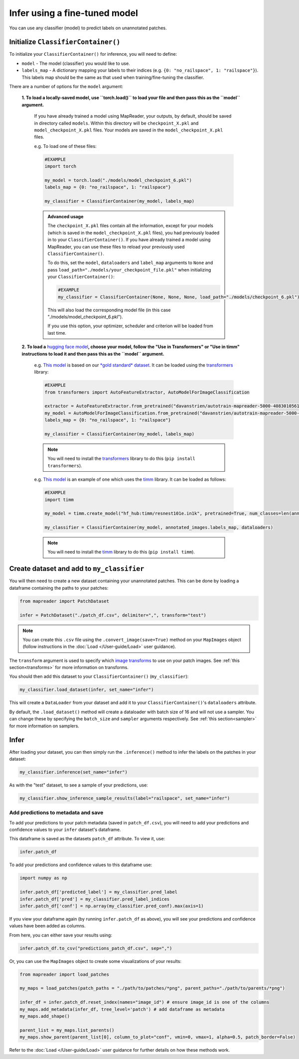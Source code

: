 Infer using a fine-tuned model
==================================

You can use any classifier (model) to predict labels on unannotated patches.

Initialize ``ClassifierContainer()``
-------------------------------------

To initialize your ``ClassifierContainer()`` for inference, you will need to define:

- ``model`` - The model (classifier) you would like to use.
- ``labels_map`` - A dictionary mapping your labels to their indices (e.g. ``{0: "no_railspace", 1: "railspace"}``). This labels map should be the same as that used when training/fine-tuning the classifier.

There are a number of options for the ``model`` argument:

    **1.  To load a locally-saved model, use ``torch.load()`` to load your file and then pass this as the ``model`` argument.**

        If you have already trained a model using MapReader, your outputs, by default, should be saved in directory called ``models``.
        Within this directory will be ``checkpoint_X.pkl`` and ``model_checkpoint_X.pkl`` files.
        Your models are saved in the ``model_checkpoint_X.pkl`` files.

        e.g. To load one of these files:

        .. code-block:: python

            #EXAMPLE
            import torch

            my_model = torch.load("./models/model_checkpoint_6.pkl")
            labels_map = {0: "no_railspace", 1: "railspace"}

            my_classifier = ClassifierContainer(my_model, labels_map)

        .. admonition:: Advanced usage
            :class: dropdown

            The ``checkpoint_X.pkl`` files contain all the information, except for your models (which is saved in the ``model_checkpoint_X.pkl`` files), you had previously loaded in to your ``ClassifierContainer()``.
            If you have already trained a model using MapReader, you can use these files to reload your previously used ``ClassifierContainer()``.

            To do this, set the ``model``, ``dataloaders`` and ``label_map`` arguments to ``None`` and pass ``load_path="./models/your_checkpoint_file.pkl"`` when initializing your ``ClassifierContainer()``:

            .. code-block:: python

                #EXAMPLE
                my_classifier = ClassifierContainer(None, None, None, load_path="./models/checkpoint_6.pkl")

            This will also load the corresponding model file (in this case "./models/model_checkpoint_6.pkl").

            If you use this option, your optimizer, scheduler and criterion will be loaded from last time.

    **2.  To load a** `hugging face model <https://huggingface.co/models>`__\ **, choose your model, follow the "Use in Transformers" or "Use in timm" instructions to load it and then pass this as the ``model`` argument.**

        e.g. `This model <https://huggingface.co/davanstrien/autotrain-mapreader-5000-40830105612>`__ is based on our `*gold standard* dataset <https://huggingface.co/datasets/Livingwithmachines/MapReader_Data_SIGSPATIAL_2022>`__.
        It can be loaded using the `transformers <https://github.com/huggingface/transformers>`__ library:

        .. code-block:: python

            #EXAMPLE
            from transformers import AutoFeatureExtractor, AutoModelForImageClassification

            extractor = AutoFeatureExtractor.from_pretrained("davanstrien/autotrain-mapreader-5000-40830105612")
            my_model = AutoModelForImageClassification.from_pretrained("davanstrien/autotrain-mapreader-5000-40830105612")
            labels_map = {0: "no_railspace", 1: "railspace"}

            my_classifier = ClassifierContainer(my_model, labels_map)

        .. note:: You will need to install the `transformers <https://github.com/huggingface/transformers>`__ library to do this (``pip install transformers``).

        e.g. `This model <https://huggingface.co/timm/resnest101e.in1k>`__ is an example of one which uses the `timm <https://huggingface.co/docs/timm/index>`__ library.
        It can be loaded as follows:

        .. code-block:: python

            #EXAMPLE
            import timm

            my_model = timm.create_model("hf_hub:timm/resnest101e.in1k", pretrained=True, num_classes=len(annotated_images.labels_map))

            my_classifier = ClassifierContainer(my_model, annotated_images.labels_map, dataloaders)

        .. note:: You will need to install the `timm <https://huggingface.co/docs/timm/index>`__ library to do this (``pip install timm``).

Create dataset and add to ``my_classifier``
---------------------------------------------

You will then need to create a new dataset containing your unannotated patches.
This can be done by loading a dataframe containing the paths to your patches:

.. code-block:: python

    from mapreader import PatchDataset

    infer = PatchDataset("./patch_df.csv", delimiter=",", transform="test")

.. note:: You can create this ``.csv`` file using the ``.convert_image(save=True)`` method on your ``MapImages`` object (follow instructions in the :doc:`Load </User-guide/Load>` user guidance).

The ``transform`` argument is used to specify which `image transforms <https://pytorch.org/vision/stable/transforms.html>`__  to use on your patch images.
See :ref:`this section<transforms>` for more information on transforms.

You should then add this dataset to your ``ClassifierContainer()`` (``my_classifier``\):

.. code-block:: python

    my_classifier.load_dataset(infer, set_name="infer")

This will create a ``DataLoader`` from your dataset and add it to your ``ClassifierContainer()``\'s ``dataloaders`` attribute.

By default, the ``.load_dataset()`` method will create a dataloader with batch size of 16 and will not use a sampler.
You can change these by specifying the ``batch_size`` and ``sampler`` arguments respectively.
See :ref:`this section<sampler>` for more information on samplers.

Infer
------

After loading your dataset, you can then simply run the ``.inference()`` method to infer the labels on the patches in your dataset:

.. code-block:: python

    my_classifier.inference(set_name="infer")

As with the "test" dataset, to see a sample of your predictions, use:

.. code-block:: python

    my_classifier.show_inference_sample_results(label="railspace", set_name="infer")

Add predictions to metadata and save
~~~~~~~~~~~~~~~~~~~~~~~~~~~~~~~~~~~~~

To add your predictions to your patch metadata (saved in ``patch_df.csv``), you will need to add your predictions and confidence values to your ``infer`` dataset's dataframe.

This dataframe is saved as the datasets ``patch_df`` attribute.
To view it, use:

.. code-block:: python

    infer.patch_df

To add your predictions and confidence values to this dataframe use:

.. code-block:: python

    import numpy as np

    infer.patch_df['predicted_label'] = my_classifier.pred_label
    infer.patch_df['pred'] = my_classifier.pred_label_indices
    infer.patch_df['conf'] = np.array(my_classifier.pred_conf).max(axis=1)

If you view your dataframe again (by running ``infer.patch_df`` as above), you will see your predictions and confidence values have been added as columns.

From here, you can either save your results using:

.. code-block:: python

    infer.patch_df.to_csv("predictions_patch_df.csv", sep=",")

Or, you can use the ``MapImages`` object to create some visualizations of your results:

.. code-block:: python

    from mapreader import load_patches

    my_maps = load_patches(patch_paths = "./path/to/patches/*png", parent_paths="./path/to/parents/*png")

    infer_df = infer.patch_df.reset_index(names="image_id") # ensure image_id is one of the columns
    my_maps.add_metadata(infer_df, tree_level='patch') # add dataframe as metadata
    my_maps.add_shape()

    parent_list = my_maps.list_parents()
    my_maps.show_parent(parent_list[0], column_to_plot="conf", vmin=0, vmax=1, alpha=0.5, patch_border=False)

Refer to the :doc:`Load </User-guide/Load>` user guidance for further details on how these methods work.
